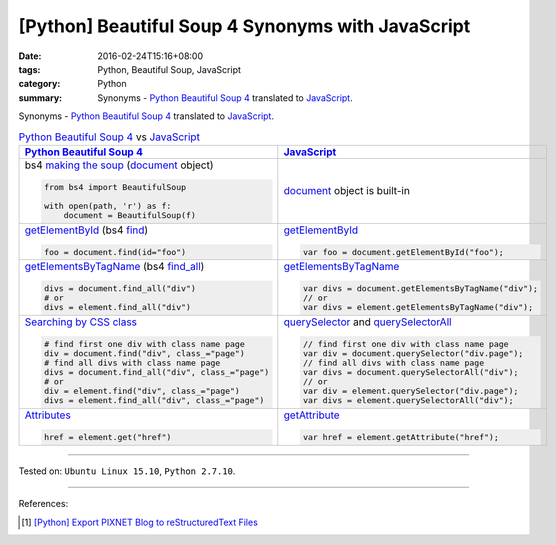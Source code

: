 [Python] Beautiful Soup 4 Synonyms with JavaScript
##################################################

:date: 2016-02-24T15:16+08:00
:tags: Python, Beautiful Soup, JavaScript
:category: Python
:summary: Synonyms - Python_ `Beautiful Soup 4`_ translated to JavaScript_.

Synonyms - Python_ `Beautiful Soup 4`_ translated to JavaScript_.

.. list-table:: Python_ `Beautiful Soup 4`_ vs JavaScript_
   :header-rows: 1
   :class: table-syntax-diff

   * - Python_ `Beautiful Soup 4`_
     - JavaScript_

   * - bs4 `making the soup`_ (document_ object)

       .. code-block:: python

         from bs4 import BeautifulSoup

         with open(path, 'r') as f:
             document = BeautifulSoup(f)

     - document_ object is built-in

   * - getElementById_ (bs4 find_)

       .. code-block:: python

         foo = document.find(id="foo")

     - getElementById_

       .. code-block:: javascript

         var foo = document.getElementById("foo");

   * - getElementsByTagName_ (bs4 `find_all`_)

       .. code-block:: python

         divs = document.find_all("div")
         # or
         divs = element.find_all("div")

     - getElementsByTagName_

       .. code-block:: javascript

         var divs = document.getElementsByTagName("div");
         // or
         var divs = element.getElementsByTagName("div");

   * - `Searching by CSS class`_

       .. code-block:: python

         # find first one div with class name page
         div = document.find("div", class_="page")
         # find all divs with class name page
         divs = document.find_all("div", class_="page")
         # or
         div = element.find("div", class_="page")
         divs = element.find_all("div", class_="page")

     - querySelector_ and querySelectorAll_

       .. code-block:: javascript

         // find first one div with class name page
         var div = document.querySelector("div.page");
         // find all divs with class name page
         var divs = document.querySelectorAll("div");
         // or
         var div = element.querySelector("div.page");
         var divs = element.querySelectorAll("div");

   * - Attributes_

       .. code-block:: python

         href = element.get("href")

     - getAttribute_

       .. code-block:: javascript

         var href = element.getAttribute("href");

----

Tested on: ``Ubuntu Linux 15.10``, ``Python 2.7.10``.

----

References:

.. [1] `[Python] Export PIXNET Blog to reStructuredText Files <{filename}../17/python-export-pixnet-blog-to-rst%en.rst>`_


.. _Python: https://www.python.org/
.. _JavaScript: https://www.google.com/search?q=javascript
.. _Beautiful Soup 4: https://www.google.com/search?q=Beautiful+Soup+4
.. _document: http://www.w3schools.com/jsref/dom_obj_document.asp
.. _making the soup: http://www.crummy.com/software/BeautifulSoup/bs4/doc/#making-the-soup
.. _getElementById: http://www.w3schools.com/jsref/met_doc_getelementbyid.asp
.. _find: http://www.crummy.com/software/BeautifulSoup/bs4/doc/#find
.. _getElementsByTagName: http://www.w3schools.com/jsref/met_document_getelementsbytagname.asp
.. _find_all: http://www.crummy.com/software/BeautifulSoup/bs4/doc/#a-string
.. _Searching by CSS class: http://www.crummy.com/software/BeautifulSoup/bs4/doc/#searching-by-css-class
.. _querySelector: https://developer.mozilla.org/en-US/docs/Web/API/Document/querySelector
.. _querySelectorAll: https://developer.mozilla.org/en-US/docs/Web/API/Document/querySelectorAll
.. _Attributes: http://www.crummy.com/software/BeautifulSoup/bs4/doc/#attributes
.. _getAttribute: http://www.w3schools.com/jsref/met_element_getattribute.asp
